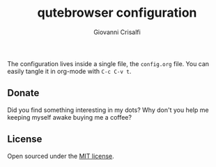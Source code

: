 #+title: qutebrowser configuration
#+author: Giovanni Crisalfi

The configuration lives inside a single file, the =config.org= file.
You can easily tangle it in org-mode with =C-c C-v t=.

** Donate
Did you find something interesting in my dots?
Why don't you help me keeping myself awake buying me a coffee?

[[https://ko-fi.com/V7V425BFU][https://ko-fi.com/img/githubbutton_sm.svg]]

** License
Open sourced under the [[./LICENSE][MIT license]].
